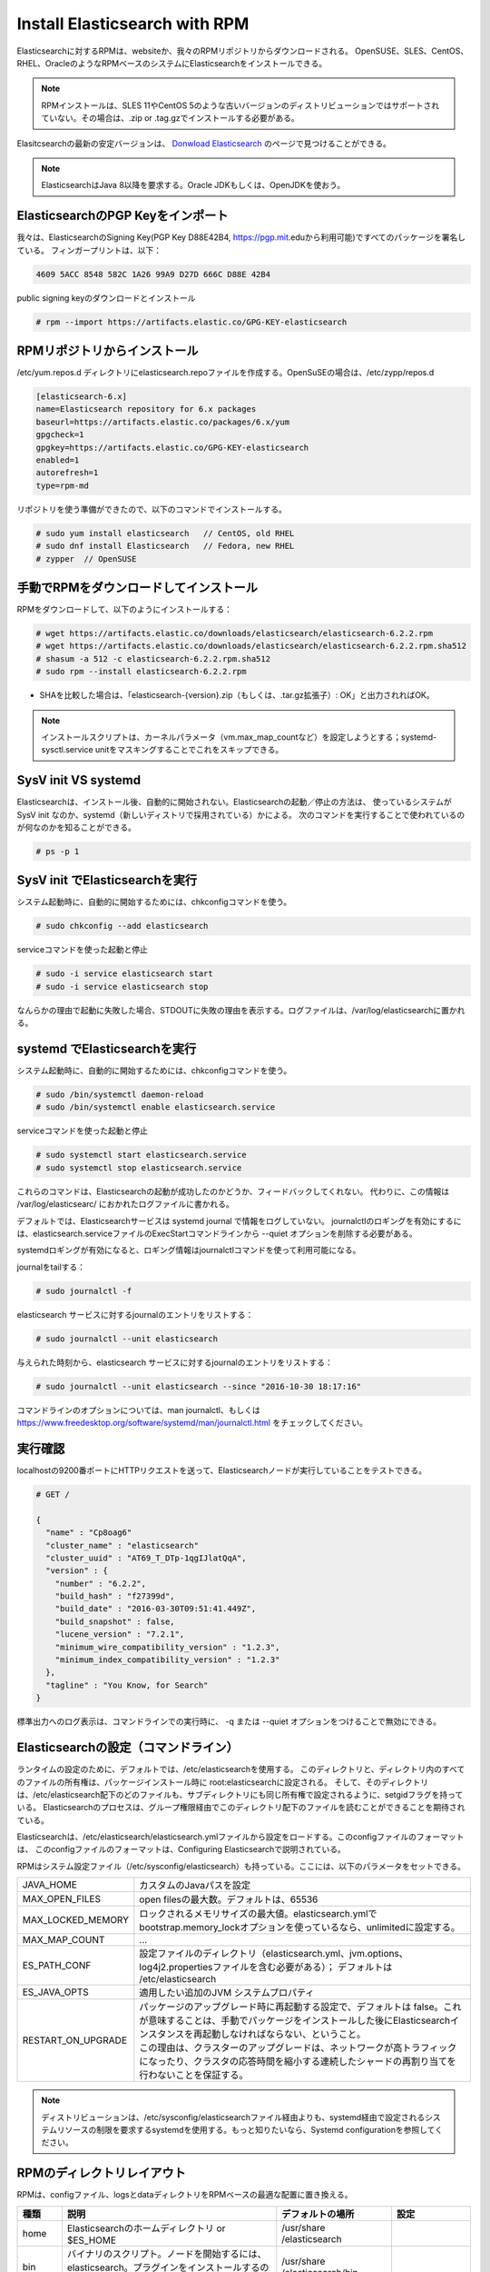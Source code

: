 Install Elasticsearch with RPM
======================================================
Elasticsearchに対するRPMは、websiteか、我々のRPMリポジトリからダウンロードされる。
OpenSUSE、SLES、CentOS、RHEL、OracleのようなRPMベースのシステムにElasticsearchをインストールできる。

.. note::

   RPMインストールは、SLES 11やCentOS 5のような古いバージョンのディストリビューションではサポートされていない。その場合は、.zip or .tag.gzでインストールする必要がある。

Elasitcsearchの最新の安定バージョンは、 `Donwload Elasticsearch <https://www.elastic.co/downloads/elasticsearch>`_ のページで見つけることができる。

.. note::

   ElasticsearchはJava 8以降を要求する。Oracle JDKもしくは、OpenJDKを使おう。

ElasticsearchのPGP Keyをインポート
------------------------------------------
我々は、ElasticsearchのSigning Key(PGP Key D88E42B4, https://pgp.mit.eduから利用可能)ですべてのパッケージを署名している。
フィンガープリントは、以下：

.. code-block:: text

   4609 5ACC 8548 582C 1A26 99A9 D27D 666C D88E 42B4

public signing keyのダウンロードとインストール

.. code-block:: console

   # rpm --import https://artifacts.elastic.co/GPG-KEY-elasticsearch

RPMリポジトリからインストール
-------------------------------------
/etc/yum.repos.d ディレクトリにelasticsearch.repoファイルを作成する。OpenSuSEの場合は、/etc/zypp/repos.d

.. code-block:: config

   [elasticsearch-6.x]
   name=Elasticsearch repository for 6.x packages
   baseurl=https://artifacts.elastic.co/packages/6.x/yum
   gpgcheck=1
   gpgkey=https://artifacts.elastic.co/GPG-KEY-elasticsearch
   enabled=1
   autorefresh=1
   type=rpm-md

リポジトリを使う準備ができたので、以下のコマンドでインストールする。

.. code-block:: console

   # sudo yum install elasticsearch   // CentOS, old RHEL
   # sudo dnf install Elasticsearch   // Fedora, new RHEL
   # zypper  // OpenSUSE

.. tips::

   dnfは、yumの後継。yumがpython2ベースなので、python3ベースの新しいパッケージマネージャが採用されることになっているらしい。

手動でRPMをダウンロードしてインストール
-------------------------------------
RPMをダウンロードして、以下のようにインストールする：

.. code-block:: console

   # wget https://artifacts.elastic.co/downloads/elasticsearch/elasticsearch-6.2.2.rpm
   # wget https://artifacts.elastic.co/downloads/elasticsearch/elasticsearch-6.2.2.rpm.sha512
   # shasum -a 512 -c elasticsearch-6.2.2.rpm.sha512
   # sudo rpm --install elasticsearch-6.2.2.rpm

- SHAを比較した場合は、「elasticsearch-{version}.zip（もしくは、.tar.gz拡張子）: OK」と出力されればOK。

.. note::

   インストールスクリプトは、カーネルパラメータ（vm.max_map_countなど）を設定しようとする；systemd-sysctl.service unitをマスキングすることでこれをスキップできる。

SysV init VS systemd
---------------------------------------------
Elasticsearchは、インストール後、自動的に開始されない。Elasticsearchの起動／停止の方法は、
使っているシステムが SysV init なのか、systemd（新しいディストリで採用されている）かによる。
次のコマンドを実行することで使われているのが何なのかを知ることができる。

.. code-block:: console

   # ps -p 1

SysV init でElasticsearchを実行
---------------------------------------------
システム起動時に、自動的に開始するためには、chkconfigコマンドを使う。

.. code-block:: console

   # sudo chkconfig --add elasticsearch

serviceコマンドを使った起動と停止

.. code-block:: console

   # sudo -i service elasticsearch start
   # sudo -i service elasticsearch stop

なんらかの理由で起動に失敗した場合、STDOUTに失敗の理由を表示する。ログファイルは、/var/log/elasticsearchに置かれる。

systemd でElasticsearchを実行
---------------------------------------------
システム起動時に、自動的に開始するためには、chkconfigコマンドを使う。

.. code-block:: console

   # sudo /bin/systemctl daemon-reload
   # sudo /bin/systemctl enable elasticsearch.service

serviceコマンドを使った起動と停止

.. code-block:: console

   # sudo systemctl start elasticsearch.service
   # sudo systemctl stop elasticsearch.service

これらのコマンドは、Elasticsearchの起動が成功したのかどうか、フィードバックしてくれない。
代わりに、この情報は /var/log/elasticsearc/ におかれたログファイルに書かれる。

デフォルトでは、Elasticsearchサービスは systemd journal で情報をログしていない。
journalctlのロギングを有効にするには、elasticsearch.serviceファイルのExecStartコマンドラインから --quiet オプションを削除する必要がある。

systemdロギングが有効になると、ロギング情報はjournalctlコマンドを使って利用可能になる。

journalをtailする：

.. code-block:: console

   # sudo journalctl -f

elasticsearch サービスに対するjournalのエントリをリストする：

.. code-block:: console

   # sudo journalctl --unit elasticsearch

与えられた時刻から、elasticsearch サービスに対するjournalのエントリをリストする：

.. code-block:: console

   # sudo journalctl --unit elasticsearch --since "2016-10-30 18:17:16"

コマンドラインのオプションについては、man journalctl、もしくは https://www.freedesktop.org/software/systemd/man/journalctl.html をチェックしてください。


実行確認
------------------
localhostの9200番ポートにHTTPリクエストを送って、Elasticsearchノードが実行していることをテストできる。

.. code-block:: console

   # GET /

   {
     "name" : "Cp8oag6"
     "cluster_name" : "elasticsearch"
     "cluster_uuid" : "AT69_T_DTp-1qgIJlatQqA",
     "version" : {
       "number" : "6.2.2",
       "build_hash" : "f27399d",
       "build_date" : "2016-03-30T09:51:41.449Z",
       "build_snapshot" : false,
       "lucene_version" : "7.2.1",
       "minimum_wire_compatibility_version" : "1.2.3",
       "minimum_index_compatibility_version" : "1.2.3"
     },
     "tagline" : "You Know, for Search"
   }

標準出力へのログ表示は、コマンドラインでの実行時に、 -q または --quiet オプションをつけることで無効にできる。

Elasticsearchの設定（コマンドライン）
---------------------------------------------------
ランタイムの設定のために、デフォルトでは、/etc/elasticsearchを使用する。
このディレクトリと、ディレクトリ内のすべてのファイルの所有権は、パッケージインストール時に root:elasticsearchに設定される。
そして、そのディレクトリは、/etc/elasticsearch配下のどのファイルも、サブディレクトリにも同じ所有権で設定されるように、setgidフラグを持っている。
Elasticsearchのプロセスは、グループ権限経由でこのディレクトリ配下のファイルを読むことができることを期待されている。

Elasticsearchは、/etc/elasticsearch/elasticsearch.ymlファイルから設定をロードする。このconfigファイルのフォーマットは、
このconfigファイルのフォーマットは、Configuring Elasticsearchで説明されている。

RPMはシステム設定ファイル（/etc/sysconfig/elasticsearch）も持っている。ここには、以下のパラメータをセットできる。

.. list-table::
   :widths: 20 100

   * - JAVA_HOME
     - カスタムのJavaパスを設定
   * - MAX_OPEN_FILES
     - open filesの最大数。デフォルトは、65536
   * - MAX_LOCKED_MEMORY
     - ロックされるメモリサイズの最大値。elasticsearch.ymlでbootstrap.memory_lockオプションを使っているなら、unlimitedに設定する。
   * - MAX_MAP_COUNT
     - ...
   * - ES_PATH_CONF
     - 設定ファイルのディレクトリ（elasticsearch.yml、jvm.options、log4j2.propertiesファイルを含む必要がある）； デフォルトは /etc/elasticsearch
   * - ES_JAVA_OPTS
     - 適用したい追加のJVM システムプロパティ
   * - RESTART_ON_UPGRADE
     - | パッケージのアップグレード時に再起動する設定で、デフォルトは false。これが意味することは、手動でパッケージをインストールした後にElasticsearchインスタンスを再起動しなければならない、ということ。
       | この理由は、クラスターのアップグレードは、ネットワークが高トラフィックになったり、クラスタの応答時間を縮小する連続したシャードの再割り当てを行わないことを保証する。

.. note::

   ディストリビューションは、/etc/sysconfig/elasticsearchファイル経由よりも、systemd経由で設定されるシステムリソースの制限を要求するsystemdを使用する。もっと知りたいなら、Systemd configurationを参照してください。

RPMのディレクトリレイアウト
--------------------------------------
RPMは、configファイル、logsとdataディレクトリをRPMベースの最適な配置に置き換える。

.. list-table::
   :widths: 15 80 40 15
   :header-rows: 1

   * - 種類
     - 説明
     - デフォルトの場所
     - 設定
   * - home
     - Elasticsearchのホームディレクトリ or $ES_HOME
     - | /usr/share
       | /elasticsearch
     -
   * - bin
     - バイナリのスクリプト。ノードを開始するには、elasticsearch。プラグインをインストールするのは、elasticsearch-plugin
     - | /usr/share
       | /elasticsearch/bin
     -
   * - conf
     - 設定ファイル elasticsearch.yml
     - /etc/elasticsearch
     - ES_PATH_CONF
   * - conf
     - heap size、ファイルディスクリプタなどの環境変数
     - | /etc/sysconfig
       | /elastcisearch
     -
   * - data
     - 各インデックスやノードに割り当てられたシャードのデータファイルの場所。複数の場所に保持することができる。
     - | /var/lib
       | /elastcisearch
     - path.data
   * - logs
     - ログファイルの場所
     - | /var/log
       | /elasticsearch
     - path.logs
   * - plugins
     - プラグインファイルの場所。各プラグインは、サブディレクトリに含まれる。
     - | /usr/share
       | /elasticsearch
       | /plugins
     -
   * - repo
     - 共有ファイルシステムのリポジトリの場所。複数の場所に保持できる。ファイルシステムのリポジトリは、ここに指定したディレクトリのサブディレクトリに置かれる。
     - Not configured
     - path.repo


次のステップ
----------------------------
テスト用のElasticsearch環境をセットアップしていると思う。
これから開発を始めたり、商用で利用しようとする前に、いくつかの追加のセットアップをする必要があるだろう。

* Elasticsearchの設定について
* 重要な設定について
* システムの設定について
